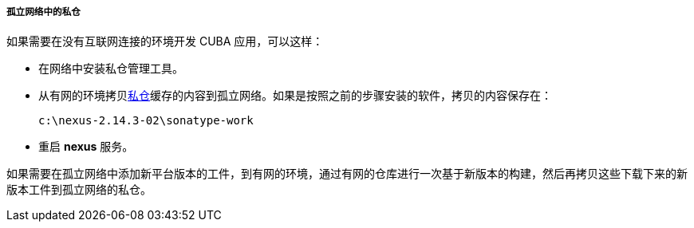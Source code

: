 :sourcesdir: ../../../../../source

[[private_repo_in_isolated_network]]
===== 孤立网络中的私仓

如果需要在没有互联网连接的环境开发 CUBA 应用，可以这样：

- 在网络中安装私仓管理工具。

- 从有网的环境拷贝<<private_repo_configure,私仓>>缓存的内容到孤立网络。如果是按照之前的步骤安装的软件，拷贝的内容保存在：
+
----
c:\nexus-2.14.3-02\sonatype-work
----

- 重启 *nexus* 服务。

如果需要在孤立网络中添加新平台版本的工件，到有网的环境，通过有网的仓库进行一次基于新版本的构建，然后再拷贝这些下载下来的新版本工件到孤立网络的私仓。

